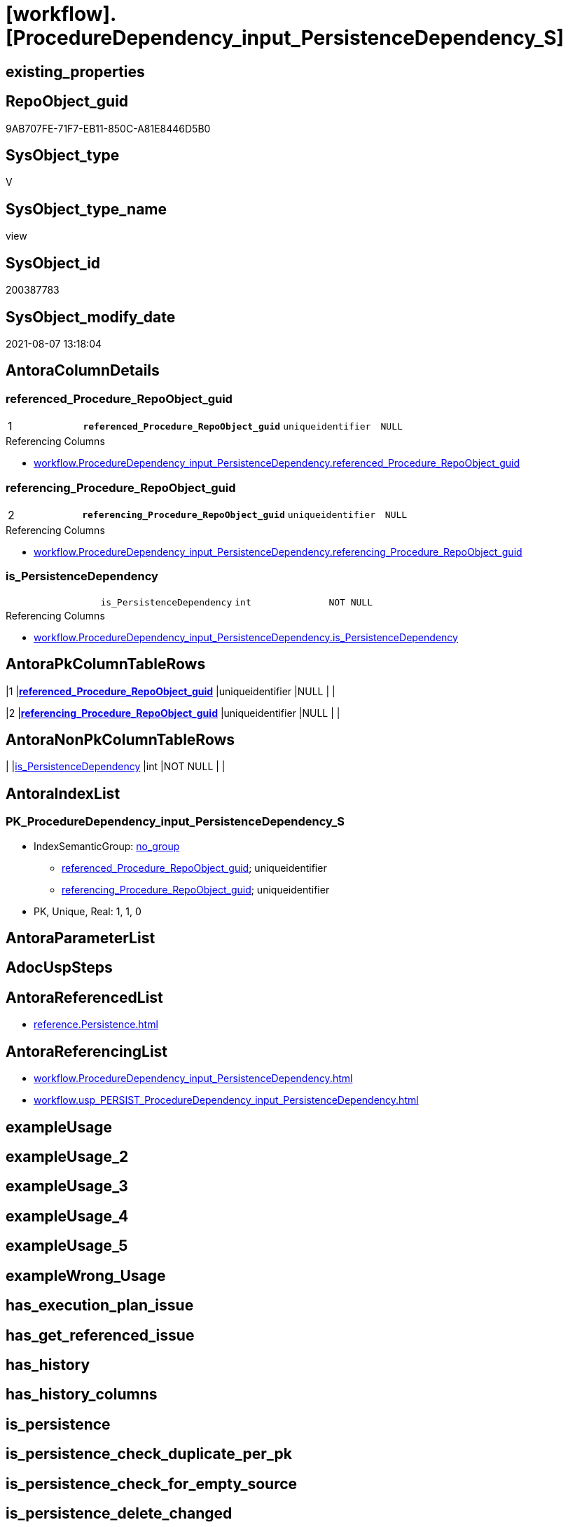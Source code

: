 = [workflow].[ProcedureDependency_input_PersistenceDependency_S]

== existing_properties

// tag::existing_properties[]
:ExistsProperty--antorareferencedlist:
:ExistsProperty--antorareferencinglist:
:ExistsProperty--pk_index_guid:
:ExistsProperty--pk_indexpatterncolumndatatype:
:ExistsProperty--pk_indexpatterncolumnname:
:ExistsProperty--sql_modules_definition:
:ExistsProperty--FK:
:ExistsProperty--AntoraIndexList:
:ExistsProperty--Columns:
// end::existing_properties[]

== RepoObject_guid

// tag::RepoObject_guid[]
9AB707FE-71F7-EB11-850C-A81E8446D5B0
// end::RepoObject_guid[]

== SysObject_type

// tag::SysObject_type[]
V 
// end::SysObject_type[]

== SysObject_type_name

// tag::SysObject_type_name[]
view
// end::SysObject_type_name[]

== SysObject_id

// tag::SysObject_id[]
200387783
// end::SysObject_id[]

== SysObject_modify_date

// tag::SysObject_modify_date[]
2021-08-07 13:18:04
// end::SysObject_modify_date[]

== AntoraColumnDetails

// tag::AntoraColumnDetails[]
[[column-referenced_Procedure_RepoObject_guid]]
=== referenced_Procedure_RepoObject_guid

[cols="d,m,m,m,m,d"]
|===
|1
|*referenced_Procedure_RepoObject_guid*
|uniqueidentifier
|NULL
|
|
|===

.Referencing Columns
--
* xref:workflow.ProcedureDependency_input_PersistenceDependency.adoc#column-referenced_Procedure_RepoObject_guid[+workflow.ProcedureDependency_input_PersistenceDependency.referenced_Procedure_RepoObject_guid+]
--


[[column-referencing_Procedure_RepoObject_guid]]
=== referencing_Procedure_RepoObject_guid

[cols="d,m,m,m,m,d"]
|===
|2
|*referencing_Procedure_RepoObject_guid*
|uniqueidentifier
|NULL
|
|
|===

.Referencing Columns
--
* xref:workflow.ProcedureDependency_input_PersistenceDependency.adoc#column-referencing_Procedure_RepoObject_guid[+workflow.ProcedureDependency_input_PersistenceDependency.referencing_Procedure_RepoObject_guid+]
--


[[column-is_PersistenceDependency]]
=== is_PersistenceDependency

[cols="d,m,m,m,m,d"]
|===
|
|is_PersistenceDependency
|int
|NOT NULL
|
|
|===

.Referencing Columns
--
* xref:workflow.ProcedureDependency_input_PersistenceDependency.adoc#column-is_PersistenceDependency[+workflow.ProcedureDependency_input_PersistenceDependency.is_PersistenceDependency+]
--


// end::AntoraColumnDetails[]

== AntoraPkColumnTableRows

// tag::AntoraPkColumnTableRows[]
|1
|*<<column-referenced_Procedure_RepoObject_guid>>*
|uniqueidentifier
|NULL
|
|

|2
|*<<column-referencing_Procedure_RepoObject_guid>>*
|uniqueidentifier
|NULL
|
|


// end::AntoraPkColumnTableRows[]

== AntoraNonPkColumnTableRows

// tag::AntoraNonPkColumnTableRows[]


|
|<<column-is_PersistenceDependency>>
|int
|NOT NULL
|
|

// end::AntoraNonPkColumnTableRows[]

== AntoraIndexList

// tag::AntoraIndexList[]

[[index-PK_ProcedureDependency_input_PersistenceDependency_S]]
=== PK_ProcedureDependency_input_PersistenceDependency_S

* IndexSemanticGroup: xref:index/IndexSemanticGroup.adoc#_no_group[no_group]
+
--
* <<column-referenced_Procedure_RepoObject_guid>>; uniqueidentifier
* <<column-referencing_Procedure_RepoObject_guid>>; uniqueidentifier
--
* PK, Unique, Real: 1, 1, 0

// end::AntoraIndexList[]

== AntoraParameterList

// tag::AntoraParameterList[]

// end::AntoraParameterList[]

== AdocUspSteps

// tag::adocuspsteps[]

// end::adocuspsteps[]


== AntoraReferencedList

// tag::antorareferencedlist[]
* xref:reference.Persistence.adoc[]
// end::antorareferencedlist[]


== AntoraReferencingList

// tag::antorareferencinglist[]
* xref:workflow.ProcedureDependency_input_PersistenceDependency.adoc[]
* xref:workflow.usp_PERSIST_ProcedureDependency_input_PersistenceDependency.adoc[]
// end::antorareferencinglist[]


== exampleUsage

// tag::exampleusage[]

// end::exampleusage[]


== exampleUsage_2

// tag::exampleusage_2[]

// end::exampleusage_2[]


== exampleUsage_3

// tag::exampleusage_3[]

// end::exampleusage_3[]


== exampleUsage_4

// tag::exampleusage_4[]

// end::exampleusage_4[]


== exampleUsage_5

// tag::exampleusage_5[]

// end::exampleusage_5[]


== exampleWrong_Usage

// tag::examplewrong_usage[]

// end::examplewrong_usage[]


== has_execution_plan_issue

// tag::has_execution_plan_issue[]

// end::has_execution_plan_issue[]


== has_get_referenced_issue

// tag::has_get_referenced_issue[]

// end::has_get_referenced_issue[]


== has_history

// tag::has_history[]

// end::has_history[]


== has_history_columns

// tag::has_history_columns[]

// end::has_history_columns[]


== is_persistence

// tag::is_persistence[]

// end::is_persistence[]


== is_persistence_check_duplicate_per_pk

// tag::is_persistence_check_duplicate_per_pk[]

// end::is_persistence_check_duplicate_per_pk[]


== is_persistence_check_for_empty_source

// tag::is_persistence_check_for_empty_source[]

// end::is_persistence_check_for_empty_source[]


== is_persistence_delete_changed

// tag::is_persistence_delete_changed[]

// end::is_persistence_delete_changed[]


== is_persistence_delete_missing

// tag::is_persistence_delete_missing[]

// end::is_persistence_delete_missing[]


== is_persistence_insert

// tag::is_persistence_insert[]

// end::is_persistence_insert[]


== is_persistence_truncate

// tag::is_persistence_truncate[]

// end::is_persistence_truncate[]


== is_persistence_update_changed

// tag::is_persistence_update_changed[]

// end::is_persistence_update_changed[]


== is_repo_managed

// tag::is_repo_managed[]

// end::is_repo_managed[]


== microsoft_database_tools_support

// tag::microsoft_database_tools_support[]

// end::microsoft_database_tools_support[]


== MS_Description

// tag::ms_description[]

// end::ms_description[]


== persistence_source_RepoObject_fullname

// tag::persistence_source_repoobject_fullname[]

// end::persistence_source_repoobject_fullname[]


== persistence_source_RepoObject_fullname2

// tag::persistence_source_repoobject_fullname2[]

// end::persistence_source_repoobject_fullname2[]


== persistence_source_RepoObject_guid

// tag::persistence_source_repoobject_guid[]

// end::persistence_source_repoobject_guid[]


== persistence_source_RepoObject_xref

// tag::persistence_source_repoobject_xref[]

// end::persistence_source_repoobject_xref[]


== pk_index_guid

// tag::pk_index_guid[]
10A4D146-7BF7-EB11-850C-A81E8446D5B0
// end::pk_index_guid[]


== pk_IndexPatternColumnDatatype

// tag::pk_indexpatterncolumndatatype[]
uniqueidentifier,uniqueidentifier
// end::pk_indexpatterncolumndatatype[]


== pk_IndexPatternColumnName

// tag::pk_indexpatterncolumnname[]
referenced_Procedure_RepoObject_guid,referencing_Procedure_RepoObject_guid
// end::pk_indexpatterncolumnname[]


== pk_IndexSemanticGroup

// tag::pk_indexsemanticgroup[]

// end::pk_indexsemanticgroup[]


== ReferencedObjectList

// tag::referencedobjectlist[]

// end::referencedobjectlist[]


== usp_persistence_RepoObject_guid

// tag::usp_persistence_repoobject_guid[]

// end::usp_persistence_repoobject_guid[]


== UspExamples

// tag::uspexamples[]

// end::uspexamples[]


== UspParameters

// tag::uspparameters[]

// end::uspparameters[]


== sql_modules_definition

// tag::sql_modules_definition[]
[source,sql]
----
Create View [workflow].[ProcedureDependency_input_PersistenceDependency_S]
As
Select
    [referenced_usp_persistence_RepoObject_guid]  As [referenced_Procedure_RepoObject_guid]
  , [referencing_usp_persistence_RepoObject_guid] As [referencing_Procedure_RepoObject_guid]
  , 1                                             As is_PersistenceDependency
From
    [reference].[Persistence] As T1
Where
    ( Not ( [referenced_usp_persistence_RepoObject_guid] Is Null ))
    And ( Not ( [referencing_usp_persistence_RepoObject_guid] Is Null ));

----
// end::sql_modules_definition[]


